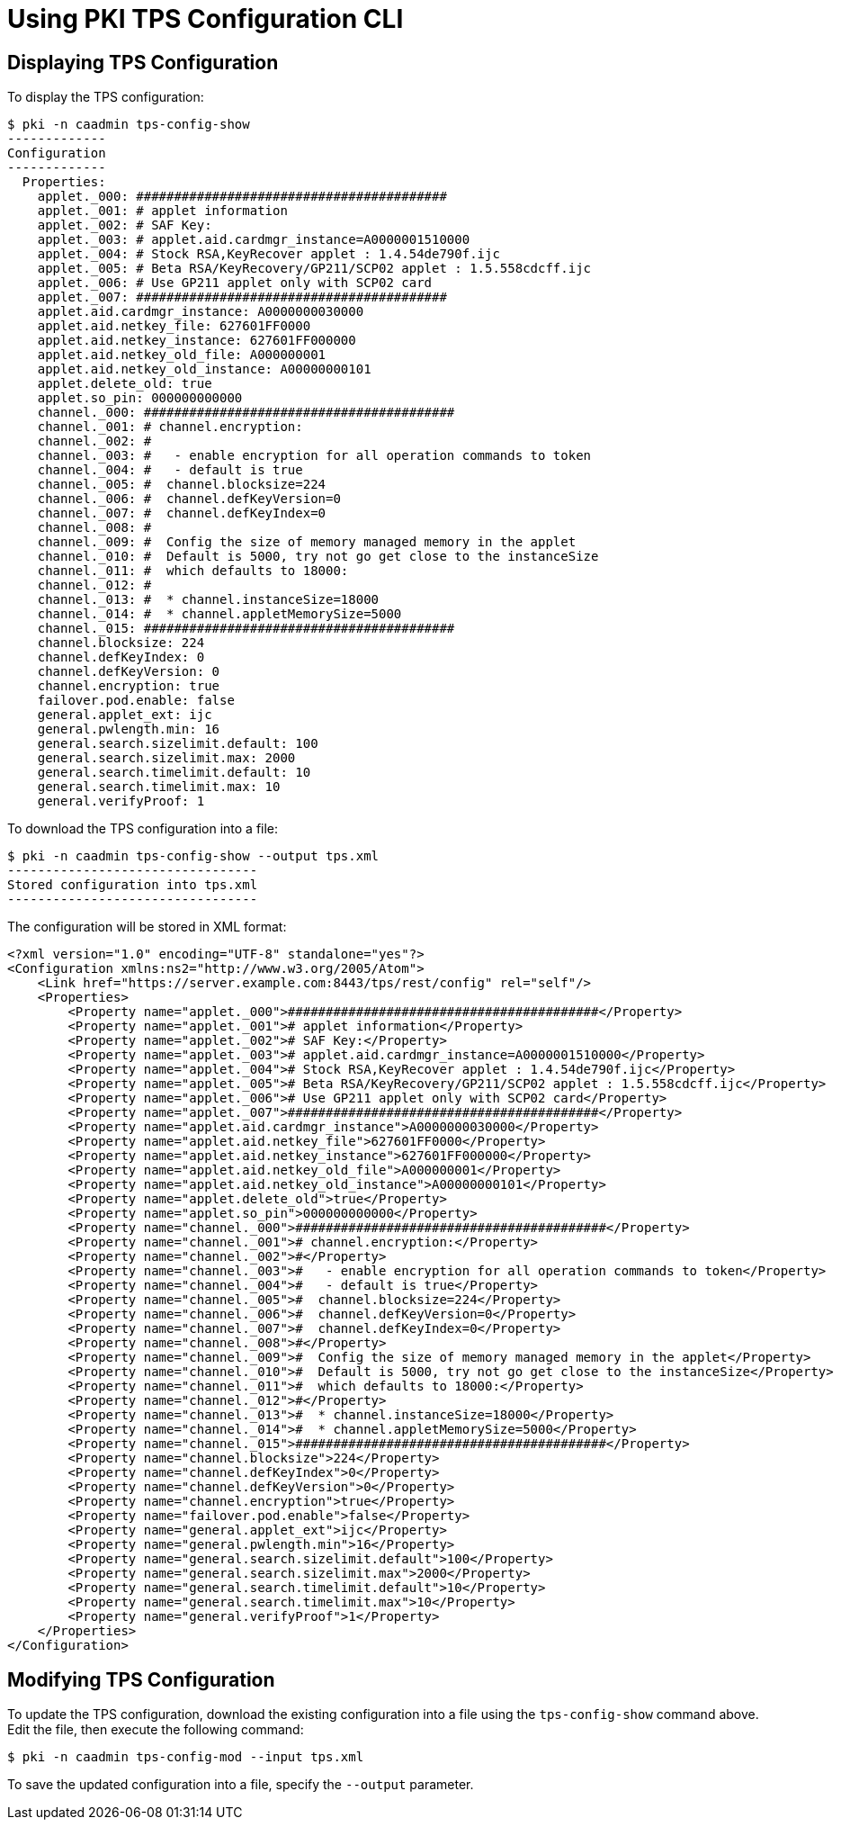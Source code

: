 = Using PKI TPS Configuration CLI =

== Displaying TPS Configuration ==

To display the TPS configuration:

----
$ pki -n caadmin tps-config-show
-------------
Configuration
-------------
  Properties:
    applet._000: #########################################
    applet._001: # applet information
    applet._002: # SAF Key:
    applet._003: # applet.aid.cardmgr_instance=A0000001510000
    applet._004: # Stock RSA,KeyRecover applet : 1.4.54de790f.ijc
    applet._005: # Beta RSA/KeyRecovery/GP211/SCP02 applet : 1.5.558cdcff.ijc
    applet._006: # Use GP211 applet only with SCP02 card
    applet._007: #########################################
    applet.aid.cardmgr_instance: A0000000030000
    applet.aid.netkey_file: 627601FF0000
    applet.aid.netkey_instance: 627601FF000000
    applet.aid.netkey_old_file: A000000001
    applet.aid.netkey_old_instance: A00000000101
    applet.delete_old: true
    applet.so_pin: 000000000000
    channel._000: #########################################
    channel._001: # channel.encryption:
    channel._002: #
    channel._003: #   - enable encryption for all operation commands to token
    channel._004: #   - default is true
    channel._005: #  channel.blocksize=224
    channel._006: #  channel.defKeyVersion=0
    channel._007: #  channel.defKeyIndex=0
    channel._008: #
    channel._009: #  Config the size of memory managed memory in the applet
    channel._010: #  Default is 5000, try not go get close to the instanceSize
    channel._011: #  which defaults to 18000:
    channel._012: #
    channel._013: #  * channel.instanceSize=18000
    channel._014: #  * channel.appletMemorySize=5000
    channel._015: #########################################
    channel.blocksize: 224
    channel.defKeyIndex: 0
    channel.defKeyVersion: 0
    channel.encryption: true
    failover.pod.enable: false
    general.applet_ext: ijc
    general.pwlength.min: 16
    general.search.sizelimit.default: 100
    general.search.sizelimit.max: 2000
    general.search.timelimit.default: 10
    general.search.timelimit.max: 10
    general.verifyProof: 1
----

To download the TPS configuration into a file:

----
$ pki -n caadmin tps-config-show --output tps.xml
---------------------------------
Stored configuration into tps.xml
---------------------------------
----

The configuration will be stored in XML format:

----
<?xml version="1.0" encoding="UTF-8" standalone="yes"?>
<Configuration xmlns:ns2="http://www.w3.org/2005/Atom">
    <Link href="https://server.example.com:8443/tps/rest/config" rel="self"/>
    <Properties>
        <Property name="applet._000">#########################################</Property>
        <Property name="applet._001"># applet information</Property>
        <Property name="applet._002"># SAF Key:</Property>
        <Property name="applet._003"># applet.aid.cardmgr_instance=A0000001510000</Property>
        <Property name="applet._004"># Stock RSA,KeyRecover applet : 1.4.54de790f.ijc</Property>
        <Property name="applet._005"># Beta RSA/KeyRecovery/GP211/SCP02 applet : 1.5.558cdcff.ijc</Property>
        <Property name="applet._006"># Use GP211 applet only with SCP02 card</Property>
        <Property name="applet._007">#########################################</Property>
        <Property name="applet.aid.cardmgr_instance">A0000000030000</Property>
        <Property name="applet.aid.netkey_file">627601FF0000</Property>
        <Property name="applet.aid.netkey_instance">627601FF000000</Property>
        <Property name="applet.aid.netkey_old_file">A000000001</Property>
        <Property name="applet.aid.netkey_old_instance">A00000000101</Property>
        <Property name="applet.delete_old">true</Property>
        <Property name="applet.so_pin">000000000000</Property>
        <Property name="channel._000">#########################################</Property>
        <Property name="channel._001"># channel.encryption:</Property>
        <Property name="channel._002">#</Property>
        <Property name="channel._003">#   - enable encryption for all operation commands to token</Property>
        <Property name="channel._004">#   - default is true</Property>
        <Property name="channel._005">#  channel.blocksize=224</Property>
        <Property name="channel._006">#  channel.defKeyVersion=0</Property>
        <Property name="channel._007">#  channel.defKeyIndex=0</Property>
        <Property name="channel._008">#</Property>
        <Property name="channel._009">#  Config the size of memory managed memory in the applet</Property>
        <Property name="channel._010">#  Default is 5000, try not go get close to the instanceSize</Property>
        <Property name="channel._011">#  which defaults to 18000:</Property>
        <Property name="channel._012">#</Property>
        <Property name="channel._013">#  * channel.instanceSize=18000</Property>
        <Property name="channel._014">#  * channel.appletMemorySize=5000</Property>
        <Property name="channel._015">#########################################</Property>
        <Property name="channel.blocksize">224</Property>
        <Property name="channel.defKeyIndex">0</Property>
        <Property name="channel.defKeyVersion">0</Property>
        <Property name="channel.encryption">true</Property>
        <Property name="failover.pod.enable">false</Property>
        <Property name="general.applet_ext">ijc</Property>
        <Property name="general.pwlength.min">16</Property>
        <Property name="general.search.sizelimit.default">100</Property>
        <Property name="general.search.sizelimit.max">2000</Property>
        <Property name="general.search.timelimit.default">10</Property>
        <Property name="general.search.timelimit.max">10</Property>
        <Property name="general.verifyProof">1</Property>
    </Properties>
</Configuration>
----

== Modifying TPS Configuration ==

To update the TPS configuration, download the existing configuration into a file using the `tps-config-show` command above.
Edit the file, then execute the following command:

----
$ pki -n caadmin tps-config-mod --input tps.xml
----

To save the updated configuration into a file, specify the `--output` parameter.
